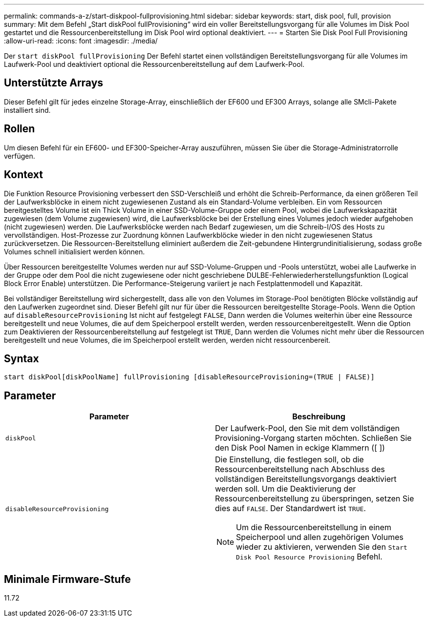 ---
permalink: commands-a-z/start-diskpool-fullprovisioning.html 
sidebar: sidebar 
keywords: start, disk pool, full, provision 
summary: Mit dem Befehl „Start diskPool fullProvisioning“ wird ein voller Bereitstellungsvorgang für alle Volumes im Disk Pool gestartet und die Ressourcenbereitstellung im Disk Pool wird optional deaktiviert. 
---
= Starten Sie Disk Pool Full Provisioning
:allow-uri-read: 
:icons: font
:imagesdir: ./media/


[role="lead"]
Der `start diskPool fullProvisioning` Der Befehl startet einen vollständigen Bereitstellungsvorgang für alle Volumes im Laufwerk-Pool und deaktiviert optional die Ressourcenbereitstellung auf dem Laufwerk-Pool.



== Unterstützte Arrays

Dieser Befehl gilt für jedes einzelne Storage-Array, einschließlich der EF600 und EF300 Arrays, solange alle SMcli-Pakete installiert sind.



== Rollen

Um diesen Befehl für ein EF600- und EF300-Speicher-Array auszuführen, müssen Sie über die Storage-Administratorrolle verfügen.



== Kontext

Die Funktion Resource Provisioning verbessert den SSD-Verschleiß und erhöht die Schreib-Performance, da einen größeren Teil der Laufwerksblöcke in einem nicht zugewiesenen Zustand als ein Standard-Volume verbleiben. Ein vom Ressourcen bereitgestelltes Volume ist ein Thick Volume in einer SSD-Volume-Gruppe oder einem Pool, wobei die Laufwerkskapazität zugewiesen (dem Volume zugewiesen) wird, die Laufwerksblöcke bei der Erstellung eines Volumes jedoch wieder aufgehoben (nicht zugewiesen) werden. Die Laufwerksblöcke werden nach Bedarf zugewiesen, um die Schreib-I/OS des Hosts zu vervollständigen. Host-Prozesse zur Zuordnung können Laufwerkblöcke wieder in den nicht zugewiesenen Status zurückversetzen. Die Ressourcen-Bereitstellung eliminiert außerdem die Zeit-gebundene Hintergrundinitialisierung, sodass große Volumes schnell initialisiert werden können.

Über Ressourcen bereitgestellte Volumes werden nur auf SSD-Volume-Gruppen und -Pools unterstützt, wobei alle Laufwerke in der Gruppe oder dem Pool die nicht zugewiesene oder nicht geschriebene DULBE-Fehlerwiederherstellungsfunktion (Logical Block Error Enable) unterstützen. Die Performance-Steigerung variiert je nach Festplattenmodell und Kapazität.

Bei vollständiger Bereitstellung wird sichergestellt, dass alle von den Volumes im Storage-Pool benötigten Blöcke vollständig auf den Laufwerken zugeordnet sind. Dieser Befehl gilt nur für über die Ressourcen bereitgestellte Storage-Pools. Wenn die Option auf `disableResourceProvisioning` Ist nicht auf festgelegt `FALSE`, Dann werden die Volumes weiterhin über eine Ressource bereitgestellt und neue Volumes, die auf dem Speicherpool erstellt werden, werden ressourcenbereitgestellt. Wenn die Option zum Deaktivieren der Ressourcenbereitstellung auf festgelegt ist `TRUE`, Dann werden die Volumes nicht mehr über die Ressourcen bereitgestellt und neue Volumes, die im Speicherpool erstellt werden, werden nicht ressourcenbereit.



== Syntax

[listing]
----
start diskPool[diskPoolName] fullProvisioning [disableResourceProvisioning=(TRUE | FALSE)]
----


== Parameter

[cols="2*"]
|===
| Parameter | Beschreibung 


 a| 
`diskPool`
 a| 
Der Laufwerk-Pool, den Sie mit dem vollständigen Provisioning-Vorgang starten möchten. Schließen Sie den Disk Pool Namen in eckige Klammern ([ ])



 a| 
`disableResourceProvisioning`
 a| 
Die Einstellung, die festlegen soll, ob die Ressourcenbereitstellung nach Abschluss des vollständigen Bereitstellungsvorgangs deaktiviert werden soll. Um die Deaktivierung der Ressourcenbereitstellung zu überspringen, setzen Sie dies auf `FALSE`. Der Standardwert ist `TRUE`.

[NOTE]
====
Um die Ressourcenbereitstellung in einem Speicherpool und allen zugehörigen Volumes wieder zu aktivieren, verwenden Sie den `Start Disk Pool Resource Provisioning` Befehl.

====
|===


== Minimale Firmware-Stufe

11.72
